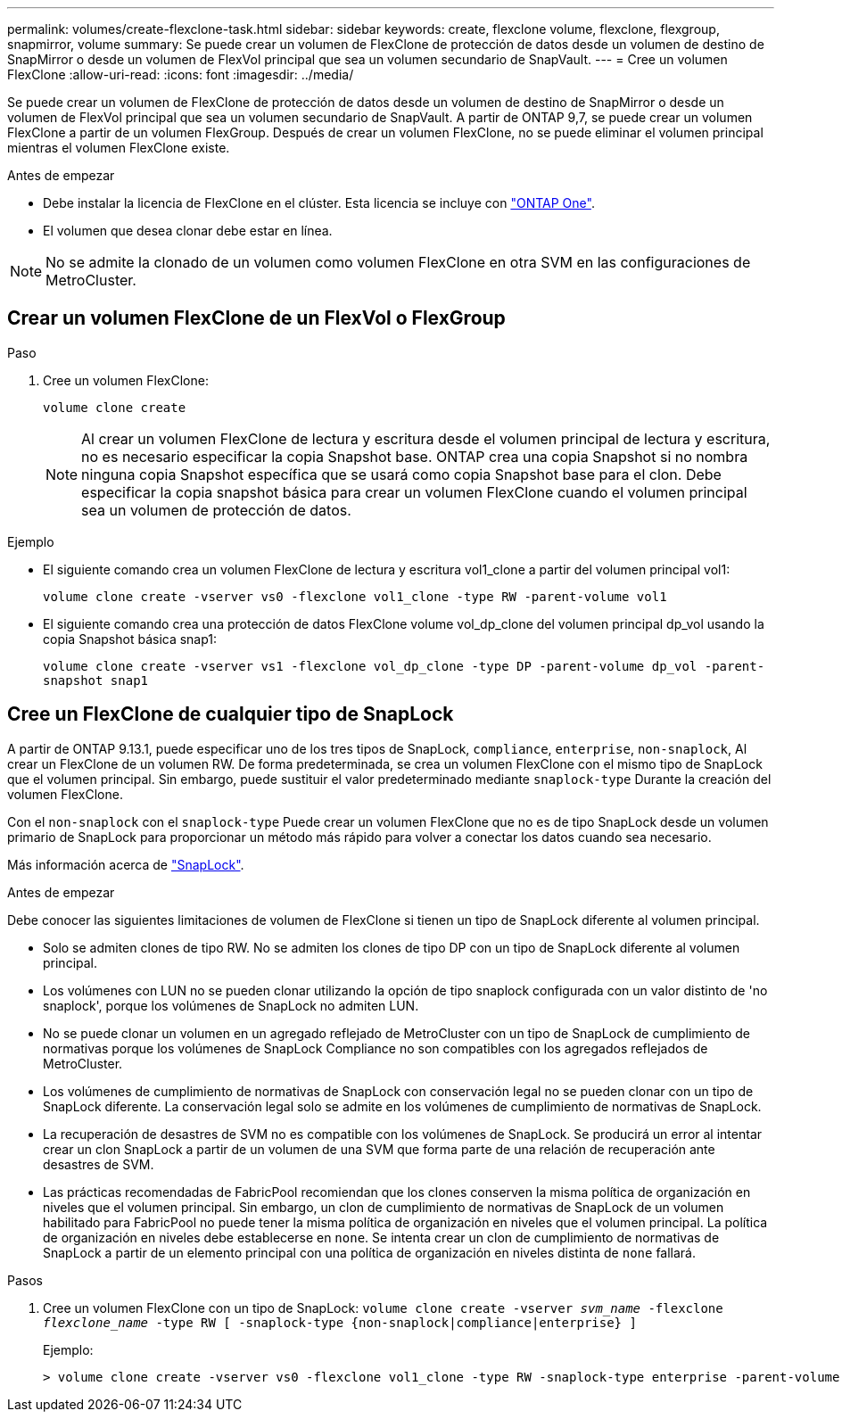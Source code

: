 ---
permalink: volumes/create-flexclone-task.html 
sidebar: sidebar 
keywords: create, flexclone volume, flexclone, flexgroup, snapmirror, volume 
summary: Se puede crear un volumen de FlexClone de protección de datos desde un volumen de destino de SnapMirror o desde un volumen de FlexVol principal que sea un volumen secundario de SnapVault. 
---
= Cree un volumen FlexClone
:allow-uri-read: 
:icons: font
:imagesdir: ../media/


[role="lead"]
Se puede crear un volumen de FlexClone de protección de datos desde un volumen de destino de SnapMirror o desde un volumen de FlexVol principal que sea un volumen secundario de SnapVault. A partir de ONTAP 9,7, se puede crear un volumen FlexClone a partir de un volumen FlexGroup. Después de crear un volumen FlexClone, no se puede eliminar el volumen principal mientras el volumen FlexClone existe.

.Antes de empezar
* Debe instalar la licencia de FlexClone en el clúster. Esta licencia se incluye con link:https://docs.netapp.com/us-en/ontap/system-admin/manage-licenses-concept.html#licenses-included-with-ontap-one["ONTAP One"].
* El volumen que desea clonar debe estar en línea.



NOTE: No se admite la clonado de un volumen como volumen FlexClone en otra SVM en las configuraciones de MetroCluster.



== Crear un volumen FlexClone de un FlexVol o FlexGroup

.Paso
. Cree un volumen FlexClone:
+
`volume clone create`

+

NOTE: Al crear un volumen FlexClone de lectura y escritura desde el volumen principal de lectura y escritura, no es necesario especificar la copia Snapshot base. ONTAP crea una copia Snapshot si no nombra ninguna copia Snapshot específica que se usará como copia Snapshot base para el clon. Debe especificar la copia snapshot básica para crear un volumen FlexClone cuando el volumen principal sea un volumen de protección de datos.



.Ejemplo
* El siguiente comando crea un volumen FlexClone de lectura y escritura vol1_clone a partir del volumen principal vol1:
+
`volume clone create -vserver vs0 -flexclone vol1_clone -type RW -parent-volume vol1`

* El siguiente comando crea una protección de datos FlexClone volume vol_dp_clone del volumen principal dp_vol usando la copia Snapshot básica snap1:
+
`volume clone create -vserver vs1 -flexclone vol_dp_clone -type DP -parent-volume dp_vol -parent-snapshot snap1`





== Cree un FlexClone de cualquier tipo de SnapLock

A partir de ONTAP 9.13.1, puede especificar uno de los tres tipos de SnapLock, `compliance`, `enterprise`, `non-snaplock`, Al crear un FlexClone de un volumen RW. De forma predeterminada, se crea un volumen FlexClone con el mismo tipo de SnapLock que el volumen principal. Sin embargo, puede sustituir el valor predeterminado mediante `snaplock-type` Durante la creación del volumen FlexClone.

Con el `non-snaplock` con el `snaplock-type` Puede crear un volumen FlexClone que no es de tipo SnapLock desde un volumen primario de SnapLock para proporcionar un método más rápido para volver a conectar los datos cuando sea necesario.

Más información acerca de link:https://docs.netapp.com/us-en/ontap/snaplock/index.html["SnapLock"].

.Antes de empezar
Debe conocer las siguientes limitaciones de volumen de FlexClone si tienen un tipo de SnapLock diferente al volumen principal.

* Solo se admiten clones de tipo RW. No se admiten los clones de tipo DP con un tipo de SnapLock diferente al volumen principal.
* Los volúmenes con LUN no se pueden clonar utilizando la opción de tipo snaplock configurada con un valor distinto de 'no snaplock', porque los volúmenes de SnapLock no admiten LUN.
* No se puede clonar un volumen en un agregado reflejado de MetroCluster con un tipo de SnapLock de cumplimiento de normativas porque los volúmenes de SnapLock Compliance no son compatibles con los agregados reflejados de MetroCluster.
* Los volúmenes de cumplimiento de normativas de SnapLock con conservación legal no se pueden clonar con un tipo de SnapLock diferente. La conservación legal solo se admite en los volúmenes de cumplimiento de normativas de SnapLock.
* La recuperación de desastres de SVM no es compatible con los volúmenes de SnapLock. Se producirá un error al intentar crear un clon SnapLock a partir de un volumen de una SVM que forma parte de una relación de recuperación ante desastres de SVM.
* Las prácticas recomendadas de FabricPool recomiendan que los clones conserven la misma política de organización en niveles que el volumen principal. Sin embargo, un clon de cumplimiento de normativas de SnapLock de un volumen habilitado para FabricPool no puede tener la misma política de organización en niveles que el volumen principal. La política de organización en niveles debe establecerse en `none`. Se intenta crear un clon de cumplimiento de normativas de SnapLock a partir de un elemento principal con una política de organización en niveles distinta de `none` fallará.


.Pasos
. Cree un volumen FlexClone con un tipo de SnapLock: `volume clone create -vserver _svm_name_ -flexclone _flexclone_name_ -type RW [ -snaplock-type {non-snaplock|compliance|enterprise} ]`
+
Ejemplo:

+
[listing]
----
> volume clone create -vserver vs0 -flexclone vol1_clone -type RW -snaplock-type enterprise -parent-volume vol1
----


